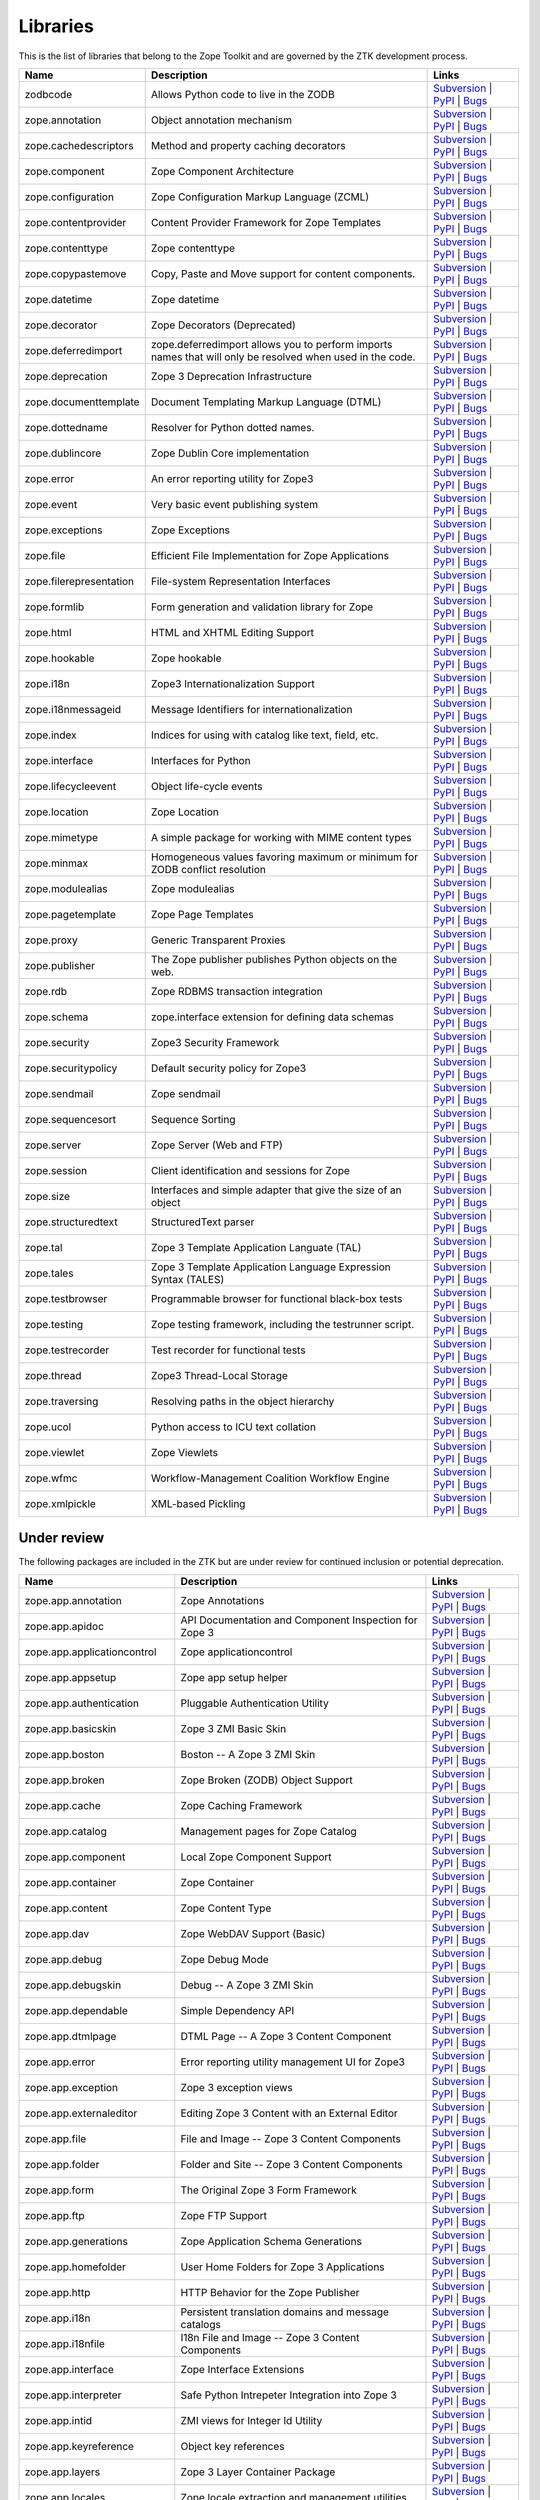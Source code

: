 Libraries
---------

This is the list of libraries that belong to the Zope Toolkit and are governed
by the ZTK development process.

============================ ========================================================================================================= =========================================================================================================================================================================================================
Name                         Description                                                                                               Links
============================ ========================================================================================================= =========================================================================================================================================================================================================
zodbcode                     Allows Python code to live in the ZODB                                                                    `Subversion <http://svn.zope.org/zodbcode>`_ | `PyPI <http://pypi.python.org/pypi/zodbcode>`_ | `Bugs <http://bugs.launchpad.net/zodbcode>`_                                                             
zope.annotation              Object annotation mechanism                                                                               `Subversion <http://svn.zope.org/zope.annotation>`_ | `PyPI <http://pypi.python.org/pypi/zope.annotation>`_ | `Bugs <http://bugs.launchpad.net/zope.annotation>`_                                        
zope.cachedescriptors        Method and property caching decorators                                                                    `Subversion <http://svn.zope.org/zope.cachedescriptors>`_ | `PyPI <http://pypi.python.org/pypi/zope.cachedescriptors>`_ | `Bugs <http://bugs.launchpad.net/zope.cachedescriptors>`_                      
zope.component               Zope Component Architecture                                                                               `Subversion <http://svn.zope.org/zope.component>`_ | `PyPI <http://pypi.python.org/pypi/zope.component>`_ | `Bugs <http://bugs.launchpad.net/zope.component>`_                                           
zope.configuration           Zope Configuration Markup Language (ZCML)                                                                 `Subversion <http://svn.zope.org/zope.configuration>`_ | `PyPI <http://pypi.python.org/pypi/zope.configuration>`_ | `Bugs <http://bugs.launchpad.net/zope.configuration>`_                               
zope.contentprovider         Content Provider Framework for Zope Templates                                                             `Subversion <http://svn.zope.org/zope.contentprovider>`_ | `PyPI <http://pypi.python.org/pypi/zope.contentprovider>`_ | `Bugs <http://bugs.launchpad.net/zope.contentprovider>`_                         
zope.contenttype             Zope contenttype                                                                                          `Subversion <http://svn.zope.org/zope.contenttype>`_ | `PyPI <http://pypi.python.org/pypi/zope.contenttype>`_ | `Bugs <http://bugs.launchpad.net/zope.contenttype>`_                                     
zope.copypastemove           Copy, Paste and Move support for content components.                                                      `Subversion <http://svn.zope.org/zope.copypastemove>`_ | `PyPI <http://pypi.python.org/pypi/zope.copypastemove>`_ | `Bugs <http://bugs.launchpad.net/zope.copypastemove>`_                               
zope.datetime                Zope datetime                                                                                             `Subversion <http://svn.zope.org/zope.datetime>`_ | `PyPI <http://pypi.python.org/pypi/zope.datetime>`_ | `Bugs <http://bugs.launchpad.net/zope.datetime>`_                                              
zope.decorator               Zope Decorators (Deprecated)                                                                              `Subversion <http://svn.zope.org/zope.decorator>`_ | `PyPI <http://pypi.python.org/pypi/zope.decorator>`_ | `Bugs <http://bugs.launchpad.net/zope.decorator>`_                                           
zope.deferredimport          zope.deferredimport allows you to perform imports names that will only be resolved when used in the code. `Subversion <http://svn.zope.org/zope.deferredimport>`_ | `PyPI <http://pypi.python.org/pypi/zope.deferredimport>`_ | `Bugs <http://bugs.launchpad.net/zope.deferredimport>`_                            
zope.deprecation             Zope 3 Deprecation Infrastructure                                                                         `Subversion <http://svn.zope.org/zope.deprecation>`_ | `PyPI <http://pypi.python.org/pypi/zope.deprecation>`_ | `Bugs <http://bugs.launchpad.net/zope.deprecation>`_                                     
zope.documenttemplate        Document Templating Markup Language (DTML)                                                                `Subversion <http://svn.zope.org/zope.documenttemplate>`_ | `PyPI <http://pypi.python.org/pypi/zope.documenttemplate>`_ | `Bugs <http://bugs.launchpad.net/zope.documenttemplate>`_                      
zope.dottedname              Resolver for Python dotted names.                                                                         `Subversion <http://svn.zope.org/zope.dottedname>`_ | `PyPI <http://pypi.python.org/pypi/zope.dottedname>`_ | `Bugs <http://bugs.launchpad.net/zope.dottedname>`_                                        
zope.dublincore              Zope Dublin Core implementation                                                                           `Subversion <http://svn.zope.org/zope.dublincore>`_ | `PyPI <http://pypi.python.org/pypi/zope.dublincore>`_ | `Bugs <http://bugs.launchpad.net/zope.dublincore>`_                                        
zope.error                   An error reporting utility for Zope3                                                                      `Subversion <http://svn.zope.org/zope.error>`_ | `PyPI <http://pypi.python.org/pypi/zope.error>`_ | `Bugs <http://bugs.launchpad.net/zope.error>`_                                                       
zope.event                   Very basic event publishing system                                                                        `Subversion <http://svn.zope.org/zope.event>`_ | `PyPI <http://pypi.python.org/pypi/zope.event>`_ | `Bugs <http://bugs.launchpad.net/zope.event>`_                                                       
zope.exceptions              Zope Exceptions                                                                                           `Subversion <http://svn.zope.org/zope.exceptions>`_ | `PyPI <http://pypi.python.org/pypi/zope.exceptions>`_ | `Bugs <http://bugs.launchpad.net/zope.exceptions>`_                                        
zope.file                    Efficient File Implementation for Zope Applications                                                       `Subversion <http://svn.zope.org/zope.file>`_ | `PyPI <http://pypi.python.org/pypi/zope.file>`_ | `Bugs <http://bugs.launchpad.net/zope.file>`_                                                          
zope.filerepresentation      File-system Representation Interfaces                                                                     `Subversion <http://svn.zope.org/zope.filerepresentation>`_ | `PyPI <http://pypi.python.org/pypi/zope.filerepresentation>`_ | `Bugs <http://bugs.launchpad.net/zope.filerepresentation>`_                
zope.formlib                 Form generation and validation library for Zope                                                           `Subversion <http://svn.zope.org/zope.formlib>`_ | `PyPI <http://pypi.python.org/pypi/zope.formlib>`_ | `Bugs <http://bugs.launchpad.net/zope.formlib>`_                                                 
zope.html                    HTML and XHTML Editing Support                                                                            `Subversion <http://svn.zope.org/zope.html>`_ | `PyPI <http://pypi.python.org/pypi/zope.html>`_ | `Bugs <http://bugs.launchpad.net/zope.html>`_                                                          
zope.hookable                Zope hookable                                                                                             `Subversion <http://svn.zope.org/zope.hookable>`_ | `PyPI <http://pypi.python.org/pypi/zope.hookable>`_ | `Bugs <http://bugs.launchpad.net/zope.hookable>`_                                              
zope.i18n                    Zope3 Internationalization Support                                                                        `Subversion <http://svn.zope.org/zope.i18n>`_ | `PyPI <http://pypi.python.org/pypi/zope.i18n>`_ | `Bugs <http://bugs.launchpad.net/zope.i18n>`_                                                          
zope.i18nmessageid           Message Identifiers for internationalization                                                              `Subversion <http://svn.zope.org/zope.i18nmessageid>`_ | `PyPI <http://pypi.python.org/pypi/zope.i18nmessageid>`_ | `Bugs <http://bugs.launchpad.net/zope.i18nmessageid>`_                               
zope.index                   Indices for using with catalog like text, field, etc.                                                     `Subversion <http://svn.zope.org/zope.index>`_ | `PyPI <http://pypi.python.org/pypi/zope.index>`_ | `Bugs <http://bugs.launchpad.net/zope.index>`_                                                       
zope.interface               Interfaces for Python                                                                                     `Subversion <http://svn.zope.org/zope.interface>`_ | `PyPI <http://pypi.python.org/pypi/zope.interface>`_ | `Bugs <http://bugs.launchpad.net/zope.interface>`_                                           
zope.lifecycleevent          Object life-cycle events                                                                                  `Subversion <http://svn.zope.org/zope.lifecycleevent>`_ | `PyPI <http://pypi.python.org/pypi/zope.lifecycleevent>`_ | `Bugs <http://bugs.launchpad.net/zope.lifecycleevent>`_                            
zope.location                Zope Location                                                                                             `Subversion <http://svn.zope.org/zope.location>`_ | `PyPI <http://pypi.python.org/pypi/zope.location>`_ | `Bugs <http://bugs.launchpad.net/zope.location>`_                                              
zope.mimetype                A simple package for working with MIME content types                                                      `Subversion <http://svn.zope.org/zope.mimetype>`_ | `PyPI <http://pypi.python.org/pypi/zope.mimetype>`_ | `Bugs <http://bugs.launchpad.net/zope.mimetype>`_                                              
zope.minmax                  Homogeneous values favoring maximum or minimum for ZODB conflict resolution                               `Subversion <http://svn.zope.org/zope.minmax>`_ | `PyPI <http://pypi.python.org/pypi/zope.minmax>`_ | `Bugs <http://bugs.launchpad.net/zope.minmax>`_                                                    
zope.modulealias             Zope modulealias                                                                                          `Subversion <http://svn.zope.org/zope.modulealias>`_ | `PyPI <http://pypi.python.org/pypi/zope.modulealias>`_ | `Bugs <http://bugs.launchpad.net/zope.modulealias>`_                                     
zope.pagetemplate            Zope Page Templates                                                                                       `Subversion <http://svn.zope.org/zope.pagetemplate>`_ | `PyPI <http://pypi.python.org/pypi/zope.pagetemplate>`_ | `Bugs <http://bugs.launchpad.net/zope.pagetemplate>`_                                  
zope.proxy                   Generic Transparent Proxies                                                                               `Subversion <http://svn.zope.org/zope.proxy>`_ | `PyPI <http://pypi.python.org/pypi/zope.proxy>`_ | `Bugs <http://bugs.launchpad.net/zope.proxy>`_                                                       
zope.publisher               The Zope publisher publishes Python objects on the web.                                                   `Subversion <http://svn.zope.org/zope.publisher>`_ | `PyPI <http://pypi.python.org/pypi/zope.publisher>`_ | `Bugs <http://bugs.launchpad.net/zope.publisher>`_                                           
zope.rdb                     Zope RDBMS transaction integration                                                                        `Subversion <http://svn.zope.org/zope.rdb>`_ | `PyPI <http://pypi.python.org/pypi/zope.rdb>`_ | `Bugs <http://bugs.launchpad.net/zope.rdb>`_                                                             
zope.schema                  zope.interface extension for defining data schemas                                                        `Subversion <http://svn.zope.org/zope.schema>`_ | `PyPI <http://pypi.python.org/pypi/zope.schema>`_ | `Bugs <http://bugs.launchpad.net/zope.schema>`_                                                    
zope.security                Zope3 Security Framework                                                                                  `Subversion <http://svn.zope.org/zope.security>`_ | `PyPI <http://pypi.python.org/pypi/zope.security>`_ | `Bugs <http://bugs.launchpad.net/zope.security>`_                                              
zope.securitypolicy          Default security policy for Zope3                                                                         `Subversion <http://svn.zope.org/zope.securitypolicy>`_ | `PyPI <http://pypi.python.org/pypi/zope.securitypolicy>`_ | `Bugs <http://bugs.launchpad.net/zope.securitypolicy>`_                            
zope.sendmail                Zope sendmail                                                                                             `Subversion <http://svn.zope.org/zope.sendmail>`_ | `PyPI <http://pypi.python.org/pypi/zope.sendmail>`_ | `Bugs <http://bugs.launchpad.net/zope.sendmail>`_                                              
zope.sequencesort            Sequence Sorting                                                                                          `Subversion <http://svn.zope.org/zope.sequencesort>`_ | `PyPI <http://pypi.python.org/pypi/zope.sequencesort>`_ | `Bugs <http://bugs.launchpad.net/zope.sequencesort>`_                                  
zope.server                  Zope Server (Web and FTP)                                                                                 `Subversion <http://svn.zope.org/zope.server>`_ | `PyPI <http://pypi.python.org/pypi/zope.server>`_ | `Bugs <http://bugs.launchpad.net/zope.server>`_                                                    
zope.session                 Client identification and sessions for Zope                                                               `Subversion <http://svn.zope.org/zope.session>`_ | `PyPI <http://pypi.python.org/pypi/zope.session>`_ | `Bugs <http://bugs.launchpad.net/zope.session>`_                                                 
zope.size                    Interfaces and simple adapter that give the size of an object                                             `Subversion <http://svn.zope.org/zope.size>`_ | `PyPI <http://pypi.python.org/pypi/zope.size>`_ | `Bugs <http://bugs.launchpad.net/zope.size>`_                                                          
zope.structuredtext          StructuredText parser                                                                                     `Subversion <http://svn.zope.org/zope.structuredtext>`_ | `PyPI <http://pypi.python.org/pypi/zope.structuredtext>`_ | `Bugs <http://bugs.launchpad.net/zope.structuredtext>`_                            
zope.tal                     Zope 3 Template Application Languate (TAL)                                                                `Subversion <http://svn.zope.org/zope.tal>`_ | `PyPI <http://pypi.python.org/pypi/zope.tal>`_ | `Bugs <http://bugs.launchpad.net/zope.tal>`_                                                             
zope.tales                   Zope 3 Template Application Language Expression Syntax (TALES)                                            `Subversion <http://svn.zope.org/zope.tales>`_ | `PyPI <http://pypi.python.org/pypi/zope.tales>`_ | `Bugs <http://bugs.launchpad.net/zope.tales>`_                                                       
zope.testbrowser             Programmable browser for functional black-box tests                                                       `Subversion <http://svn.zope.org/zope.testbrowser>`_ | `PyPI <http://pypi.python.org/pypi/zope.testbrowser>`_ | `Bugs <http://bugs.launchpad.net/zope.testbrowser>`_                                     
zope.testing                 Zope testing framework, including the testrunner script.                                                  `Subversion <http://svn.zope.org/zope.testing>`_ | `PyPI <http://pypi.python.org/pypi/zope.testing>`_ | `Bugs <http://bugs.launchpad.net/zope.testing>`_                                                 
zope.testrecorder            Test recorder for functional tests                                                                        `Subversion <http://svn.zope.org/zope.testrecorder>`_ | `PyPI <http://pypi.python.org/pypi/zope.testrecorder>`_ | `Bugs <http://bugs.launchpad.net/zope.testrecorder>`_                                  
zope.thread                  Zope3 Thread-Local Storage                                                                                `Subversion <http://svn.zope.org/zope.thread>`_ | `PyPI <http://pypi.python.org/pypi/zope.thread>`_ | `Bugs <http://bugs.launchpad.net/zope.thread>`_                                                    
zope.traversing              Resolving paths in the object hierarchy                                                                   `Subversion <http://svn.zope.org/zope.traversing>`_ | `PyPI <http://pypi.python.org/pypi/zope.traversing>`_ | `Bugs <http://bugs.launchpad.net/zope.traversing>`_                                        
zope.ucol                    Python access to ICU text collation                                                                       `Subversion <http://svn.zope.org/zope.ucol>`_ | `PyPI <http://pypi.python.org/pypi/zope.ucol>`_ | `Bugs <http://bugs.launchpad.net/zope.ucol>`_                                                          
zope.viewlet                 Zope Viewlets                                                                                             `Subversion <http://svn.zope.org/zope.viewlet>`_ | `PyPI <http://pypi.python.org/pypi/zope.viewlet>`_ | `Bugs <http://bugs.launchpad.net/zope.viewlet>`_                                                 
zope.wfmc                    Workflow-Management Coalition Workflow Engine                                                             `Subversion <http://svn.zope.org/zope.wfmc>`_ | `PyPI <http://pypi.python.org/pypi/zope.wfmc>`_ | `Bugs <http://bugs.launchpad.net/zope.wfmc>`_                                                          
zope.xmlpickle               XML-based Pickling                                                                                        `Subversion <http://svn.zope.org/zope.xmlpickle>`_ | `PyPI <http://pypi.python.org/pypi/zope.xmlpickle>`_ | `Bugs <http://bugs.launchpad.net/zope.xmlpickle>`_                                           
============================ ========================================================================================================= =========================================================================================================================================================================================================

Under review
~~~~~~~~~~~~

The following packages are included in the ZTK but are under review for
continued inclusion or potential deprecation.

============================ ========================================================================================================= =========================================================================================================================================================================================================
Name                         Description                                                                                               Links
============================ ========================================================================================================= =========================================================================================================================================================================================================
zope.app.annotation          Zope Annotations                                                                                          `Subversion <http://svn.zope.org/zope.app.annotation>`_ | `PyPI <http://pypi.python.org/pypi/zope.app.annotation>`_ | `Bugs <http://bugs.launchpad.net/zope.app.annotation>`_                            
zope.app.apidoc              API Documentation and Component Inspection for Zope 3                                                     `Subversion <http://svn.zope.org/zope.app.apidoc>`_ | `PyPI <http://pypi.python.org/pypi/zope.app.apidoc>`_ | `Bugs <http://bugs.launchpad.net/zope.app.apidoc>`_                                        
zope.app.applicationcontrol  Zope applicationcontrol                                                                                   `Subversion <http://svn.zope.org/zope.app.applicationcontrol>`_ | `PyPI <http://pypi.python.org/pypi/zope.app.applicationcontrol>`_ | `Bugs <http://bugs.launchpad.net/zope.app.applicationcontrol>`_    
zope.app.appsetup            Zope app setup helper                                                                                     `Subversion <http://svn.zope.org/zope.app.appsetup>`_ | `PyPI <http://pypi.python.org/pypi/zope.app.appsetup>`_ | `Bugs <http://bugs.launchpad.net/zope.app.appsetup>`_                                  
zope.app.authentication      Pluggable Authentication Utility                                                                          `Subversion <http://svn.zope.org/zope.app.authentication>`_ | `PyPI <http://pypi.python.org/pypi/zope.app.authentication>`_ | `Bugs <http://bugs.launchpad.net/zope.app.authentication>`_                
zope.app.basicskin           Zope 3 ZMI Basic Skin                                                                                     `Subversion <http://svn.zope.org/zope.app.basicskin>`_ | `PyPI <http://pypi.python.org/pypi/zope.app.basicskin>`_ | `Bugs <http://bugs.launchpad.net/zope.app.basicskin>`_                               
zope.app.boston              Boston -- A Zope 3 ZMI Skin                                                                               `Subversion <http://svn.zope.org/zope.app.boston>`_ | `PyPI <http://pypi.python.org/pypi/zope.app.boston>`_ | `Bugs <http://bugs.launchpad.net/zope.app.boston>`_                                        
zope.app.broken              Zope Broken (ZODB) Object Support                                                                         `Subversion <http://svn.zope.org/zope.app.broken>`_ | `PyPI <http://pypi.python.org/pypi/zope.app.broken>`_ | `Bugs <http://bugs.launchpad.net/zope.app.broken>`_                                        
zope.app.cache               Zope Caching Framework                                                                                    `Subversion <http://svn.zope.org/zope.app.cache>`_ | `PyPI <http://pypi.python.org/pypi/zope.app.cache>`_ | `Bugs <http://bugs.launchpad.net/zope.app.cache>`_                                           
zope.app.catalog             Management pages for Zope Catalog                                                                         `Subversion <http://svn.zope.org/zope.app.catalog>`_ | `PyPI <http://pypi.python.org/pypi/zope.app.catalog>`_ | `Bugs <http://bugs.launchpad.net/zope.app.catalog>`_                                     
zope.app.component           Local Zope Component Support                                                                              `Subversion <http://svn.zope.org/zope.app.component>`_ | `PyPI <http://pypi.python.org/pypi/zope.app.component>`_ | `Bugs <http://bugs.launchpad.net/zope.app.component>`_                               
zope.app.container           Zope Container                                                                                            `Subversion <http://svn.zope.org/zope.app.container>`_ | `PyPI <http://pypi.python.org/pypi/zope.app.container>`_ | `Bugs <http://bugs.launchpad.net/zope.app.container>`_                               
zope.app.content             Zope Content Type                                                                                         `Subversion <http://svn.zope.org/zope.app.content>`_ | `PyPI <http://pypi.python.org/pypi/zope.app.content>`_ | `Bugs <http://bugs.launchpad.net/zope.app.content>`_                                     
zope.app.dav                 Zope WebDAV Support (Basic)                                                                               `Subversion <http://svn.zope.org/zope.app.dav>`_ | `PyPI <http://pypi.python.org/pypi/zope.app.dav>`_ | `Bugs <http://bugs.launchpad.net/zope.app.dav>`_                                                 
zope.app.debug               Zope Debug Mode                                                                                           `Subversion <http://svn.zope.org/zope.app.debug>`_ | `PyPI <http://pypi.python.org/pypi/zope.app.debug>`_ | `Bugs <http://bugs.launchpad.net/zope.app.debug>`_                                           
zope.app.debugskin           Debug -- A Zope 3 ZMI Skin                                                                                `Subversion <http://svn.zope.org/zope.app.debugskin>`_ | `PyPI <http://pypi.python.org/pypi/zope.app.debugskin>`_ | `Bugs <http://bugs.launchpad.net/zope.app.debugskin>`_                               
zope.app.dependable          Simple Dependency API                                                                                     `Subversion <http://svn.zope.org/zope.app.dependable>`_ | `PyPI <http://pypi.python.org/pypi/zope.app.dependable>`_ | `Bugs <http://bugs.launchpad.net/zope.app.dependable>`_                            
zope.app.dtmlpage            DTML Page -- A Zope 3 Content Component                                                                   `Subversion <http://svn.zope.org/zope.app.dtmlpage>`_ | `PyPI <http://pypi.python.org/pypi/zope.app.dtmlpage>`_ | `Bugs <http://bugs.launchpad.net/zope.app.dtmlpage>`_                                  
zope.app.error               Error reporting utility management UI for Zope3                                                           `Subversion <http://svn.zope.org/zope.app.error>`_ | `PyPI <http://pypi.python.org/pypi/zope.app.error>`_ | `Bugs <http://bugs.launchpad.net/zope.app.error>`_                                           
zope.app.exception           Zope 3 exception views                                                                                    `Subversion <http://svn.zope.org/zope.app.exception>`_ | `PyPI <http://pypi.python.org/pypi/zope.app.exception>`_ | `Bugs <http://bugs.launchpad.net/zope.app.exception>`_                               
zope.app.externaleditor      Editing Zope 3 Content with an External Editor                                                            `Subversion <http://svn.zope.org/zope.app.externaleditor>`_ | `PyPI <http://pypi.python.org/pypi/zope.app.externaleditor>`_ | `Bugs <http://bugs.launchpad.net/zope.app.externaleditor>`_                
zope.app.file                File and Image -- Zope 3 Content Components                                                               `Subversion <http://svn.zope.org/zope.app.file>`_ | `PyPI <http://pypi.python.org/pypi/zope.app.file>`_ | `Bugs <http://bugs.launchpad.net/zope.app.file>`_                                              
zope.app.folder              Folder and Site -- Zope 3 Content Components                                                              `Subversion <http://svn.zope.org/zope.app.folder>`_ | `PyPI <http://pypi.python.org/pypi/zope.app.folder>`_ | `Bugs <http://bugs.launchpad.net/zope.app.folder>`_                                        
zope.app.form                The Original Zope 3 Form Framework                                                                        `Subversion <http://svn.zope.org/zope.app.form>`_ | `PyPI <http://pypi.python.org/pypi/zope.app.form>`_ | `Bugs <http://bugs.launchpad.net/zope.app.form>`_                                              
zope.app.ftp                 Zope FTP Support                                                                                          `Subversion <http://svn.zope.org/zope.app.ftp>`_ | `PyPI <http://pypi.python.org/pypi/zope.app.ftp>`_ | `Bugs <http://bugs.launchpad.net/zope.app.ftp>`_                                                 
zope.app.generations         Zope Application Schema Generations                                                                       `Subversion <http://svn.zope.org/zope.app.generations>`_ | `PyPI <http://pypi.python.org/pypi/zope.app.generations>`_ | `Bugs <http://bugs.launchpad.net/zope.app.generations>`_                         
zope.app.homefolder          User Home Folders for Zope 3 Applications                                                                 `Subversion <http://svn.zope.org/zope.app.homefolder>`_ | `PyPI <http://pypi.python.org/pypi/zope.app.homefolder>`_ | `Bugs <http://bugs.launchpad.net/zope.app.homefolder>`_                            
zope.app.http                HTTP Behavior for the Zope Publisher                                                                      `Subversion <http://svn.zope.org/zope.app.http>`_ | `PyPI <http://pypi.python.org/pypi/zope.app.http>`_ | `Bugs <http://bugs.launchpad.net/zope.app.http>`_                                              
zope.app.i18n                Persistent translation domains and message catalogs                                                       `Subversion <http://svn.zope.org/zope.app.i18n>`_ | `PyPI <http://pypi.python.org/pypi/zope.app.i18n>`_ | `Bugs <http://bugs.launchpad.net/zope.app.i18n>`_                                              
zope.app.i18nfile            I18n File and Image -- Zope 3 Content Components                                                          `Subversion <http://svn.zope.org/zope.app.i18nfile>`_ | `PyPI <http://pypi.python.org/pypi/zope.app.i18nfile>`_ | `Bugs <http://bugs.launchpad.net/zope.app.i18nfile>`_                                  
zope.app.interface           Zope Interface Extensions                                                                                 `Subversion <http://svn.zope.org/zope.app.interface>`_ | `PyPI <http://pypi.python.org/pypi/zope.app.interface>`_ | `Bugs <http://bugs.launchpad.net/zope.app.interface>`_                               
zope.app.interpreter         Safe Python Intrepeter Integration into Zope 3                                                            `Subversion <http://svn.zope.org/zope.app.interpreter>`_ | `PyPI <http://pypi.python.org/pypi/zope.app.interpreter>`_ | `Bugs <http://bugs.launchpad.net/zope.app.interpreter>`_                         
zope.app.intid               ZMI views for Integer Id Utility                                                                          `Subversion <http://svn.zope.org/zope.app.intid>`_ | `PyPI <http://pypi.python.org/pypi/zope.app.intid>`_ | `Bugs <http://bugs.launchpad.net/zope.app.intid>`_                                           
zope.app.keyreference        Object key references                                                                                     `Subversion <http://svn.zope.org/zope.app.keyreference>`_ | `PyPI <http://pypi.python.org/pypi/zope.app.keyreference>`_ | `Bugs <http://bugs.launchpad.net/zope.app.keyreference>`_                      
zope.app.layers              Zope 3 Layer Container Package                                                                            `Subversion <http://svn.zope.org/zope.app.layers>`_ | `PyPI <http://pypi.python.org/pypi/zope.app.layers>`_ | `Bugs <http://bugs.launchpad.net/zope.app.layers>`_                                        
zope.app.locales             Zope locale extraction and management utilities                                                           `Subversion <http://svn.zope.org/zope.app.locales>`_ | `PyPI <http://pypi.python.org/pypi/zope.app.locales>`_ | `Bugs <http://bugs.launchpad.net/zope.app.locales>`_                                     
zope.app.locking             Simple Object Locking Framework for Zope 3 applications                                                   `Subversion <http://svn.zope.org/zope.app.locking>`_ | `PyPI <http://pypi.python.org/pypi/zope.app.locking>`_ | `Bugs <http://bugs.launchpad.net/zope.app.locking>`_                                     
zope.app.module              Zope 3 persistent code/module support                                                                     `Subversion <http://svn.zope.org/zope.app.module>`_ | `PyPI <http://pypi.python.org/pypi/zope.app.module>`_ | `Bugs <http://bugs.launchpad.net/zope.app.module>`_                                        
zope.app.onlinehelp          Framework for Context-Sensitive Help Pages                                                                `Subversion <http://svn.zope.org/zope.app.onlinehelp>`_ | `PyPI <http://pypi.python.org/pypi/zope.app.onlinehelp>`_ | `Bugs <http://bugs.launchpad.net/zope.app.onlinehelp>`_                            
zope.app.pagetemplate        PageTemplate integration for Zope 3                                                                       `Subversion <http://svn.zope.org/zope.app.pagetemplate>`_ | `PyPI <http://pypi.python.org/pypi/zope.app.pagetemplate>`_ | `Bugs <http://bugs.launchpad.net/zope.app.pagetemplate>`_                      
zope.app.pluggableauth       Pluggable Authenticatin Mechanism (Obselete)                                                              `Subversion <http://svn.zope.org/zope.app.pluggableauth>`_ | `PyPI <http://pypi.python.org/pypi/zope.app.pluggableauth>`_ | `Bugs <http://bugs.launchpad.net/zope.app.pluggableauth>`_                   
zope.app.preference          User Preferences Framework                                                                                `Subversion <http://svn.zope.org/zope.app.preference>`_ | `PyPI <http://pypi.python.org/pypi/zope.app.preference>`_ | `Bugs <http://bugs.launchpad.net/zope.app.preference>`_                            
zope.app.preview             Object Preview Template                                                                                   `Subversion <http://svn.zope.org/zope.app.preview>`_ | `PyPI <http://pypi.python.org/pypi/zope.app.preview>`_ | `Bugs <http://bugs.launchpad.net/zope.app.preview>`_                                     
zope.app.principalannotation Bootstrap subscriber and browser menu item for zope.principalannotation                                   `Subversion <http://svn.zope.org/zope.app.principalannotation>`_ | `PyPI <http://pypi.python.org/pypi/zope.app.principalannotation>`_ | `Bugs <http://bugs.launchpad.net/zope.app.principalannotation>`_ 
zope.app.publication         Zope publication                                                                                          `Subversion <http://svn.zope.org/zope.app.publication>`_ | `PyPI <http://pypi.python.org/pypi/zope.app.publication>`_ | `Bugs <http://bugs.launchpad.net/zope.app.publication>`_                         
zope.app.publisher           Implementations and means for configuration of Zope 3-style views and resources.                          `Subversion <http://svn.zope.org/zope.app.publisher>`_ | `PyPI <http://pypi.python.org/pypi/zope.app.publisher>`_ | `Bugs <http://bugs.launchpad.net/zope.app.publisher>`_                               
zope.app.pythonpage          Python Page -- Zope 3 Content Components                                                                  `Subversion <http://svn.zope.org/zope.app.pythonpage>`_ | `PyPI <http://pypi.python.org/pypi/zope.app.pythonpage>`_ | `Bugs <http://bugs.launchpad.net/zope.app.pythonpage>`_                            
zope.app.renderer            Text Renderer Framework                                                                                   `Subversion <http://svn.zope.org/zope.app.renderer>`_ | `PyPI <http://pypi.python.org/pypi/zope.app.renderer>`_ | `Bugs <http://bugs.launchpad.net/zope.app.renderer>`_                                  
zope.app.rotterdam           Rotterdam -- A Zope 3 ZMI Skin                                                                            `Subversion <http://svn.zope.org/zope.app.rotterdam>`_ | `PyPI <http://pypi.python.org/pypi/zope.app.rotterdam>`_ | `Bugs <http://bugs.launchpad.net/zope.app.rotterdam>`_                               
zope.app.schema              Component Architecture based Vocabulary Registry                                                          `Subversion <http://svn.zope.org/zope.app.schema>`_ | `PyPI <http://pypi.python.org/pypi/zope.app.schema>`_ | `Bugs <http://bugs.launchpad.net/zope.app.schema>`_                                        
zope.app.security            ZMI Views For Zope3 Security Components                                                                   `Subversion <http://svn.zope.org/zope.app.security>`_ | `PyPI <http://pypi.python.org/pypi/zope.app.security>`_ | `Bugs <http://bugs.launchpad.net/zope.app.security>`_                                  
zope.app.securitypolicy      Zope's Default Security Policy ZMI Support                                                                `Subversion <http://svn.zope.org/zope.app.securitypolicy>`_ | `PyPI <http://pypi.python.org/pypi/zope.app.securitypolicy>`_ | `Bugs <http://bugs.launchpad.net/zope.app.securitypolicy>`_                
zope.app.server              ZServer integration for Zope 3 Applications                                                               `Subversion <http://svn.zope.org/zope.app.server>`_ | `PyPI <http://pypi.python.org/pypi/zope.app.server>`_ | `Bugs <http://bugs.launchpad.net/zope.app.server>`_                                        
zope.app.session             Zope session                                                                                              `Subversion <http://svn.zope.org/zope.app.session>`_ | `PyPI <http://pypi.python.org/pypi/zope.app.session>`_ | `Bugs <http://bugs.launchpad.net/zope.app.session>`_                                     
zope.app.skins               Zope 3 Skin Container Package                                                                             `Subversion <http://svn.zope.org/zope.app.skins>`_ | `PyPI <http://pypi.python.org/pypi/zope.app.skins>`_ | `Bugs <http://bugs.launchpad.net/zope.app.skins>`_                                           
zope.app.sqlscript           SQL Script -- Zope 3 Content Component                                                                    `Subversion <http://svn.zope.org/zope.app.sqlscript>`_ | `PyPI <http://pypi.python.org/pypi/zope.app.sqlscript>`_ | `Bugs <http://bugs.launchpad.net/zope.app.sqlscript>`_                               
zope.app.testing             Zope Application Testing Support                                                                          `Subversion <http://svn.zope.org/zope.app.testing>`_ | `PyPI <http://pypi.python.org/pypi/zope.app.testing>`_ | `Bugs <http://bugs.launchpad.net/zope.app.testing>`_                                     
zope.app.traversing          Zope Application Traversal Support (Deprectated)                                                          `Subversion <http://svn.zope.org/zope.app.traversing>`_ | `PyPI <http://pypi.python.org/pypi/zope.app.traversing>`_ | `Bugs <http://bugs.launchpad.net/zope.app.traversing>`_                            
zope.app.tree                Static Tree Implementation                                                                                `Subversion <http://svn.zope.org/zope.app.tree>`_ | `PyPI <http://pypi.python.org/pypi/zope.app.tree>`_ | `Bugs <http://bugs.launchpad.net/zope.app.tree>`_                                              
zope.app.twisted             Twisted Integration for Zope 3 Applications                                                               `Subversion <http://svn.zope.org/zope.app.twisted>`_ | `PyPI <http://pypi.python.org/pypi/zope.app.twisted>`_ | `Bugs <http://bugs.launchpad.net/zope.app.twisted>`_                                     
zope.app.undo                Transaction Undo API and UI                                                                               `Subversion <http://svn.zope.org/zope.app.undo>`_ | `PyPI <http://pypi.python.org/pypi/zope.app.undo>`_ | `Bugs <http://bugs.launchpad.net/zope.app.undo>`_                                              
zope.app.wfmc                Zope Application integration for ``zope.wfmc``                                                            `Subversion <http://svn.zope.org/zope.app.wfmc>`_ | `PyPI <http://pypi.python.org/pypi/zope.app.wfmc>`_ | `Bugs <http://bugs.launchpad.net/zope.app.wfmc>`_                                              
zope.app.workflow            Workflow Engine for Zope 3                                                                                `Subversion <http://svn.zope.org/zope.app.workflow>`_ | `PyPI <http://pypi.python.org/pypi/zope.app.workflow>`_ | `Bugs <http://bugs.launchpad.net/zope.app.workflow>`_                                  
zope.app.wsgi                WSGI application for the zope.publisher                                                                   `Subversion <http://svn.zope.org/zope.app.wsgi>`_ | `PyPI <http://pypi.python.org/pypi/zope.app.wsgi>`_ | `Bugs <http://bugs.launchpad.net/zope.app.wsgi>`_                                              
zope.app.xmlrpcintrospection XML-RPC Method Introspection Support for Zope 3                                                           `Subversion <http://svn.zope.org/zope.app.xmlrpcintrospection>`_ | `PyPI <http://pypi.python.org/pypi/zope.app.xmlrpcintrospection>`_ | `Bugs <http://bugs.launchpad.net/zope.app.xmlrpcintrospection>`_ 
zope.app.zapi                Zope application programming interface                                                                    `Subversion <http://svn.zope.org/zope.app.zapi>`_ | `PyPI <http://pypi.python.org/pypi/zope.app.zapi>`_ | `Bugs <http://bugs.launchpad.net/zope.app.zapi>`_                                              
zope.app.zcmlfiles           Zope application server ZCML files                                                                        `Subversion <http://svn.zope.org/zope.app.zcmlfiles>`_ | `PyPI <http://pypi.python.org/pypi/zope.app.zcmlfiles>`_ | `Bugs <http://bugs.launchpad.net/zope.app.zcmlfiles>`_                               
zope.app.zopeappgenerations  Zope Application ZODB Update Generations                                                                  `Subversion <http://svn.zope.org/zope.app.zopeappgenerations>`_ | `PyPI <http://pypi.python.org/pypi/zope.app.zopeappgenerations>`_ | `Bugs <http://bugs.launchpad.net/zope.app.zopeappgenerations>`_    
zope.app.zptpage             ZPT page content component                                                                                `Subversion <http://svn.zope.org/zope.app.zptpage>`_ | `PyPI <http://pypi.python.org/pypi/zope.app.zptpage>`_ | `Bugs <http://bugs.launchpad.net/zope.app.zptpage>`_                                     
============================ ========================================================================================================= =========================================================================================================================================================================================================

Deprecated
~~~~~~~~~~

The following packages used to belong to the ZTK but have been deprecated.

============================ ========================================================================================================= =========================================================================================================================================================================================================
Name                         Description                                                                                               Links
============================ ========================================================================================================= =========================================================================================================================================================================================================
